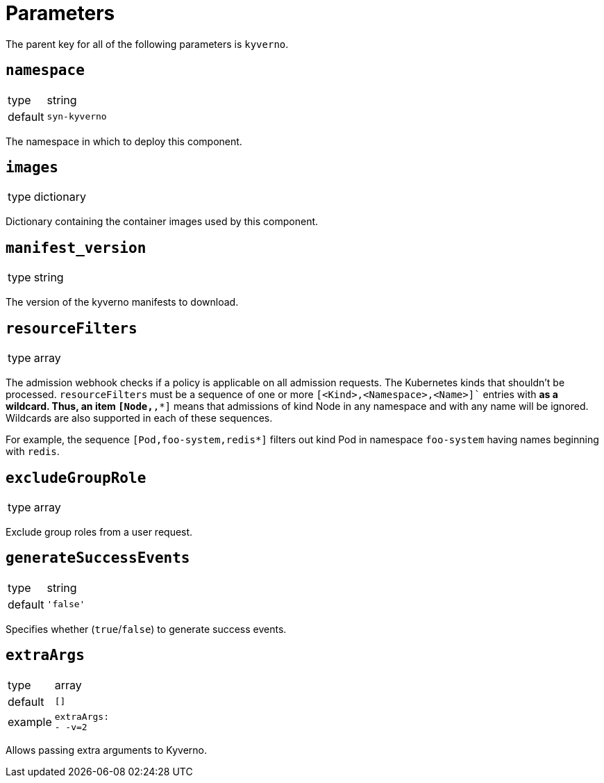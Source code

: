 = Parameters

The parent key for all of the following parameters is `kyverno`.

== `namespace`

[horizontal]
type:: string
default:: `syn-kyverno`

The namespace in which to deploy this component.


== `images`

[horizontal]
type:: dictionary

Dictionary containing the container images used by this component.


== `manifest_version`

[horizontal]
type:: string

The version of the kyverno manifests to download.

== `resourceFilters`

[horizontal]
type:: array

The admission webhook checks if a policy is applicable on all admission requests.
The Kubernetes kinds that shouldn't be processed.
`resourceFilters` must be a sequence of one or more `[<Kind>,<Namespace>,<Name>]`` entries with `*` as a wildcard. Thus, an item `[Node,*,*]` means that admissions of kind Node in any namespace and with any name will be ignored. Wildcards are also supported in each of these sequences.

For example, the sequence `[Pod,foo-system,redis*]` filters out kind Pod in namespace `foo-system` having names beginning with `redis`.

== `excludeGroupRole`

[horizontal]
type:: array

Exclude group roles from a user request.

== `generateSuccessEvents`

[horizontal]
type:: string
default:: `'false'`

Specifies whether (`true`/`false`) to generate success events.

== `extraArgs`

[horizontal]
type:: array
default:: `[]`
example::
+
[source,yaml]
----
extraArgs:
- -v=2
----

Allows passing extra arguments to Kyverno.
